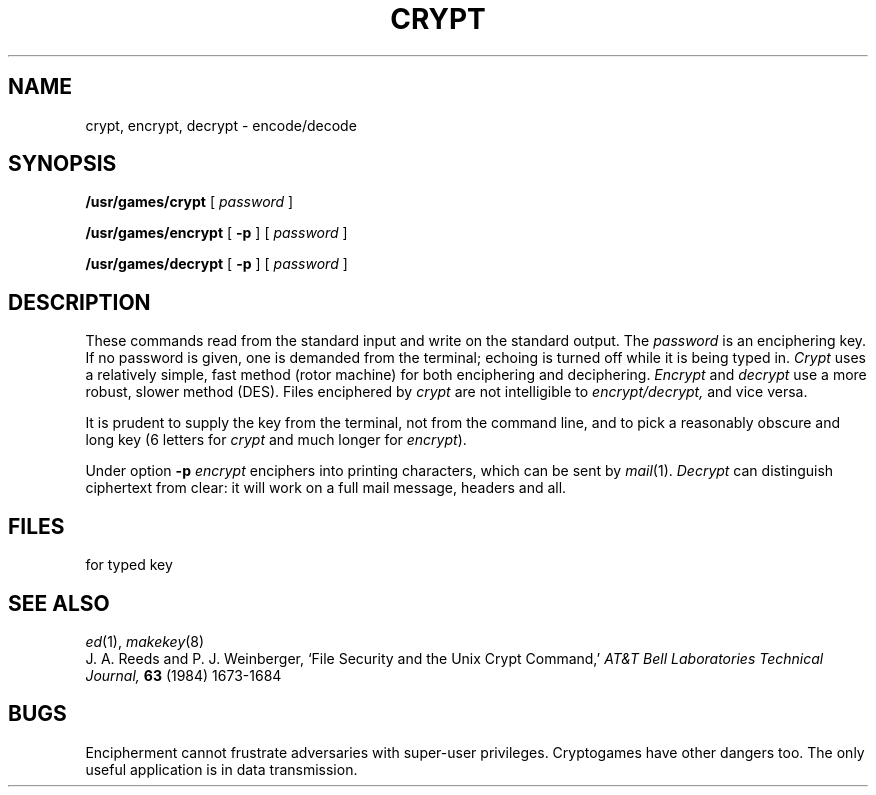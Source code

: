 .TH CRYPT 1
.CT 1 misc files secur
.SH NAME
crypt, encrypt, decrypt \- encode/decode
.SH SYNOPSIS
.B /usr/games/crypt
[
.I password
]
.PP
.B /usr/games/encrypt
[
.B -p
] [
.I password
]
.PP
.B /usr/games/decrypt
[
.B -p
] [
.I password
]
.SH DESCRIPTION
These commands read from the standard input and write
on the standard output.
The
.I password
is an enciphering key.
If no password
is given,
one is demanded from the terminal;
echoing is turned off while it is being typed in.
.I Crypt
uses a relatively simple, fast method (rotor machine) for both
enciphering and deciphering.
.I Encrypt
and
.I decrypt
use a more robust, slower method (DES).
Files enciphered by
.I crypt
are not intelligible to
.I encrypt/decrypt,
and vice versa.
.PP
It is prudent to supply the key from the terminal,
not from the command line, and to pick a reasonably obscure and long key
(6 letters for
.I crypt
and much longer for
.IR encrypt ).
.PP
Under option
.B -p
.I encrypt
enciphers into printing characters, which can be sent by
.IR mail (1).
.I Decrypt 
can distinguish ciphertext from clear:
it will work on a full mail message, headers and all.
.SH FILES
.F /dev/tty
for typed key
.SH "SEE ALSO"
.IR ed (1),
.IR makekey (8)
.br
J. A. Reeds and P. J. Weinberger,
`File Security and the Unix Crypt Command,'
.I AT&T Bell Laboratories Technical Journal,
.B 63
(1984) 1673-1684
.SH BUGS
Encipherment cannot frustrate
adversaries with super-user privileges.
Cryptogames have other dangers too.
The only useful application 
is in data transmission.
